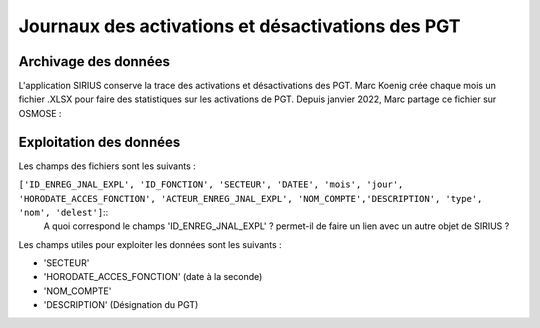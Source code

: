 Journaux des activations et désactivations des PGT
=================================================  
Archivage des données
---------------------
L'application SIRIUS conserve la trace des activations et désactivations des PGT. 
Marc Koenig crée chaque mois un fichier .XLSX pour faire des statistiques sur les activations de PGT.
Depuis janvier 2022, Marc partage ce fichier sur OSMOSE : 

.. _a link:   https://osmose.numerique.gouv.fr/jcms/p_3395684/fr/mte-tunnels-idf-fond-documentaire?documentKinds=&explorerCurrentCategory=p_3586253&mids=&portlet=p_3395683&types=ALL




Exploitation des données
---------------------------
Les champs des fichiers sont les suivants : 

``['ID_ENREG_JNAL_EXPL', 'ID_FONCTION', 'SECTEUR', 'DATEE', 'mois', 'jour',   'HORODATE_ACCES_FONCTION', 'ACTEUR_ENREG_JNAL_EXPL', 'NOM_COMPTE','DESCRIPTION', 'type', 'nom', 'delest']``::
  A quoi correspond le champs 'ID_ENREG_JNAL_EXPL' ? permet-il de faire un lien avec un autre objet de SIRIUS ?

Les champs utiles pour exploiter les données sont les suivants :

* 'SECTEUR' 
* 'HORODATE_ACCES_FONCTION' (date à la seconde)
* 'NOM_COMPTE'
* 'DESCRIPTION'  (Désignation du PGT)


